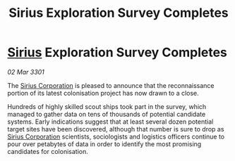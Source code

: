 :PROPERTIES:
:ID:       6978e326-fd5b-4f5f-9ab5-47aff991d186
:END:
#+title: Sirius Exploration Survey Completes
#+filetags: :3301:galnet:

* [[id:83f24d98-a30b-4917-8352-a2d0b4f8ee65][Sirius]] Exploration Survey Completes

/02 Mar 3301/

The [[id:aae70cda-c437-4ffa-ac0a-39703b6aa15a][Sirius Corporation]] is pleased to announce that the reconnaissance portion of its latest colonisation project has now drawn to a close. 

Hundreds of highly skilled scout ships took part in the survey, which managed to gather data on tens of thousands of potential candidate systems. Early indications suggest that at least several dozen potential target sites have been discovered, although that number is sure to drop as [[id:aae70cda-c437-4ffa-ac0a-39703b6aa15a][Sirius Corporation]] scientists, sociologists and logistics officers continue to pour over petabytes of data in order to identify the most promising candidates for colonisation.
